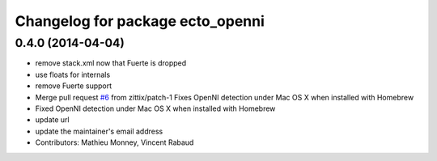 ^^^^^^^^^^^^^^^^^^^^^^^^^^^^^^^^^
Changelog for package ecto_openni
^^^^^^^^^^^^^^^^^^^^^^^^^^^^^^^^^

0.4.0 (2014-04-04)
------------------
* remove stack.xml now that Fuerte is dropped
* use floats for internals
* remove Fuerte support
* Merge pull request `#6 <https://github.com/plasmodic/ecto_openni/issues/6>`_ from zittix/patch-1
  Fixes OpenNI detection under Mac OS X when installed with Homebrew
* Fixed OpenNI detection under Mac OS X when installed with Homebrew
* update url
* update the maintainer's email address
* Contributors: Mathieu Monney, Vincent Rabaud
